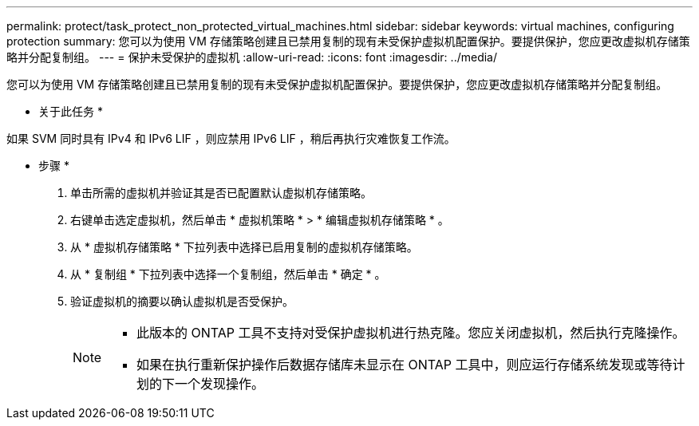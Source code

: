 ---
permalink: protect/task_protect_non_protected_virtual_machines.html 
sidebar: sidebar 
keywords: virtual machines, configuring protection 
summary: 您可以为使用 VM 存储策略创建且已禁用复制的现有未受保护虚拟机配置保护。要提供保护，您应更改虚拟机存储策略并分配复制组。 
---
= 保护未受保护的虚拟机
:allow-uri-read: 
:icons: font
:imagesdir: ../media/


[role="lead"]
您可以为使用 VM 存储策略创建且已禁用复制的现有未受保护虚拟机配置保护。要提供保护，您应更改虚拟机存储策略并分配复制组。

* 关于此任务 *

如果 SVM 同时具有 IPv4 和 IPv6 LIF ，则应禁用 IPv6 LIF ，稍后再执行灾难恢复工作流。

* 步骤 *

. 单击所需的虚拟机并验证其是否已配置默认虚拟机存储策略。
. 右键单击选定虚拟机，然后单击 * 虚拟机策略 * > * 编辑虚拟机存储策略 * 。
. 从 * 虚拟机存储策略 * 下拉列表中选择已启用复制的虚拟机存储策略。
. 从 * 复制组 * 下拉列表中选择一个复制组，然后单击 * 确定 * 。
. 验证虚拟机的摘要以确认虚拟机是否受保护。
+
[NOTE]
====
** 此版本的 ONTAP 工具不支持对受保护虚拟机进行热克隆。您应关闭虚拟机，然后执行克隆操作。
** 如果在执行重新保护操作后数据存储库未显示在 ONTAP 工具中，则应运行存储系统发现或等待计划的下一个发现操作。


====

